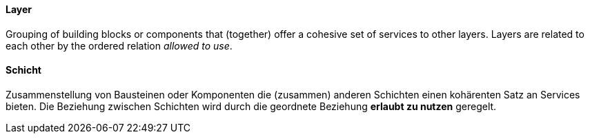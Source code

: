 // tag::EN[]
==== Layer

Grouping of building blocks or components that (together) offer a
cohesive set of services to other layers.
Layers are related to each other by the ordered relation _allowed to use_.

// end::EN[]

// tag::DE[]
==== Schicht

Zusammenstellung von Bausteinen oder Komponenten die (zusammen)
anderen Schichten einen kohärenten Satz an Services
bieten. Die Beziehung zwischen Schichten wird
durch die geordnete Beziehung *erlaubt zu nutzen* geregelt.



// end::DE[]

